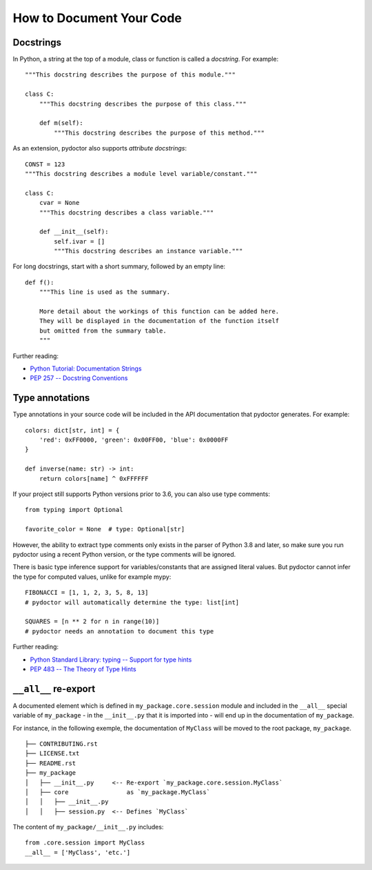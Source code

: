 How to Document Your Code
=========================

Docstrings
----------

In Python, a string at the top of a module, class or function is called a *docstring*. For example::

    """This docstring describes the purpose of this module."""

    class C:
        """This docstring describes the purpose of this class."""

        def m(self):
            """This docstring describes the purpose of this method."""

As an extension, pydoctor also supports *attribute docstrings*::

    CONST = 123
    """This docstring describes a module level variable/constant."""

    class C:
        cvar = None
        """This docstring describes a class variable."""

        def __init__(self):
            self.ivar = []
            """This docstring describes an instance variable."""

For long docstrings, start with a short summary, followed by an empty line::

    def f():
        """This line is used as the summary.

        More detail about the workings of this function can be added here.
        They will be displayed in the documentation of the function itself
        but omitted from the summary table.
        """

Further reading:

- `Python Tutorial: Documentation Strings <https://docs.python.org/3/tutorial/controlflow.html#documentation-strings>`_
- `PEP 257 -- Docstring Conventions <https://www.python.org/dev/peps/pep-0257/>`_

Type annotations
----------------

Type annotations in your source code will be included in the API documentation that pydoctor generates. For example::

    colors: dict[str, int] = {
        'red': 0xFF0000, 'green': 0x00FF00, 'blue': 0x0000FF
    }

    def inverse(name: str) -> int:
        return colors[name] ^ 0xFFFFFF

If your project still supports Python versions prior to 3.6, you can also use type comments::

    from typing import Optional

    favorite_color = None  # type: Optional[str]

However, the ability to extract type comments only exists in the parser of Python 3.8 and later, so make sure you run pydoctor using a recent Python version, or the type comments will be ignored.

There is basic type inference support for variables/constants that are assigned literal values. But pydoctor cannot infer the type for computed values, unlike for example mypy::

    FIBONACCI = [1, 1, 2, 3, 5, 8, 13]
    # pydoctor will automatically determine the type: list[int]

    SQUARES = [n ** 2 for n in range(10)]
    # pydoctor needs an annotation to document this type

Further reading:

- `Python Standard Library: typing -- Support for type hints <https://docs.python.org/3/library/typing.html>`_
- `PEP 483 -- The Theory of Type Hints <https://www.python.org/dev/peps/pep-0483/>`_

``__all__`` re-export
---------------------

A documented element which is defined in ``my_package.core.session`` module and included in the ``__all__`` special variable of ``my_package``
- in the ``__init__.py`` that it is imported into - will end up in the documentation of ``my_package``.

For instance, in the following exemple, the documentation of ``MyClass`` will be moved to the root package, ``my_package``.

::

  ├── CONTRIBUTING.rst
  ├── LICENSE.txt
  ├── README.rst
  ├── my_package
  │   ├── __init__.py     <-- Re-export `my_package.core.session.MyClass`
  │   ├── core                as `my_package.MyClass`
  │   │   ├── __init__.py
  │   │   ├── session.py  <-- Defines `MyClass`

The content of ``my_package/__init__.py`` includes::

  from .core.session import MyClass
  __all__ = ['MyClass', 'etc.']
